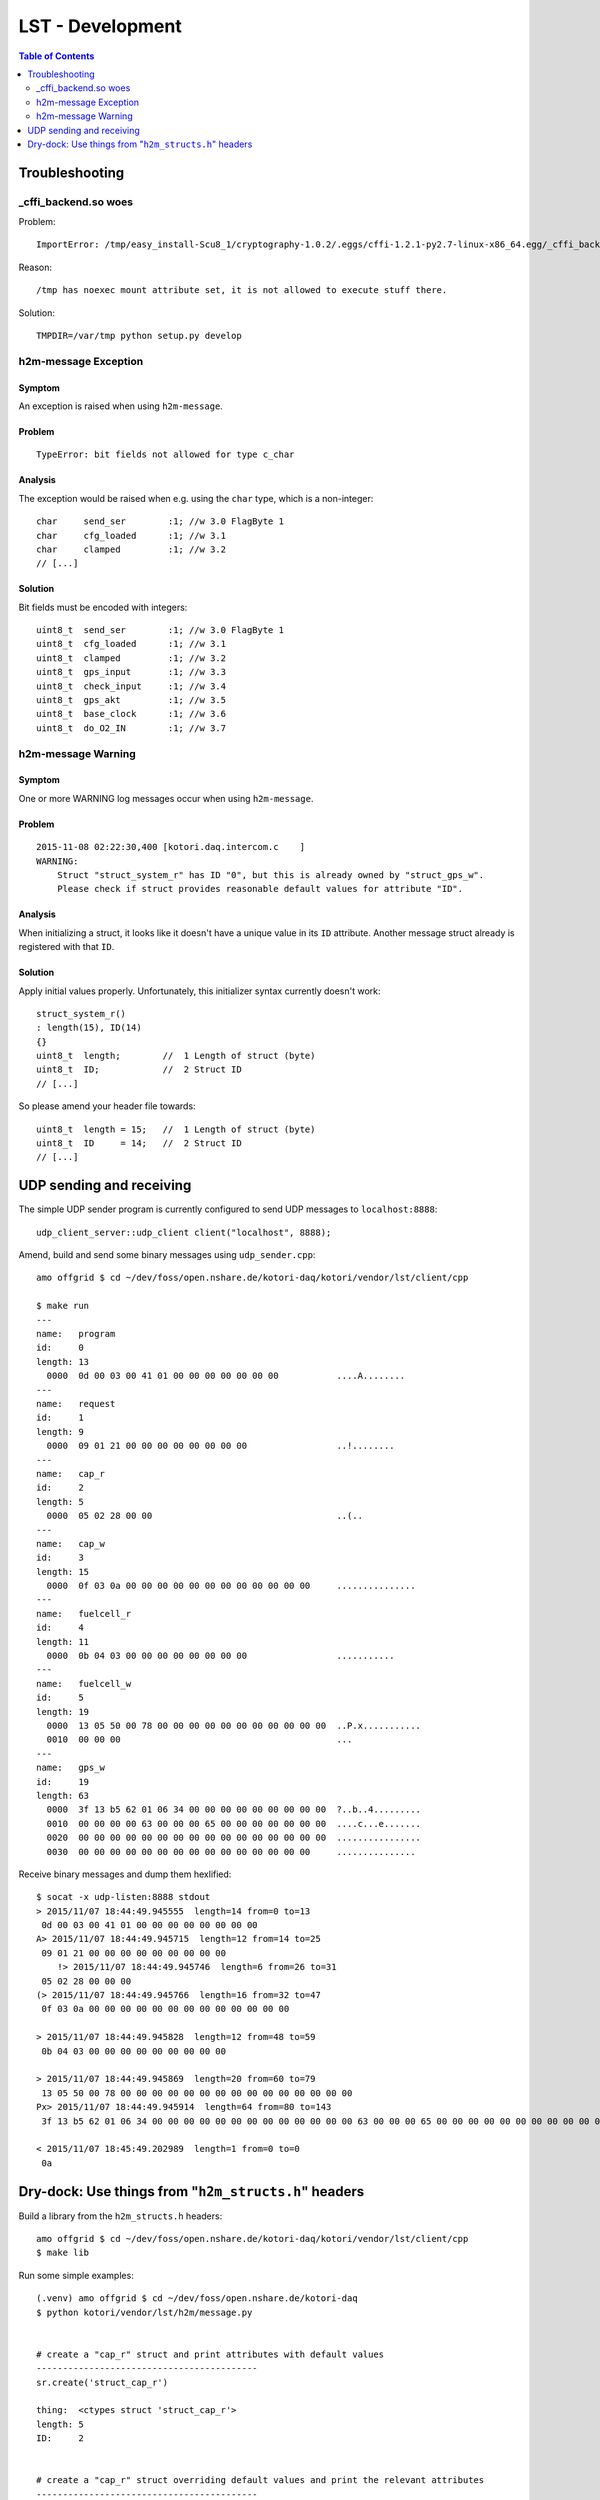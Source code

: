.. _lst-development:

=================
LST - Development
=================

.. contents:: Table of Contents
   :local:
   :depth: 2


Troubleshooting
===============

_cffi_backend.so woes
---------------------
Problem::

    ImportError: /tmp/easy_install-Scu8_1/cryptography-1.0.2/.eggs/cffi-1.2.1-py2.7-linux-x86_64.egg/_cffi_backend.so: failed to map segment from shared object: Operation not permitted

Reason::

    /tmp has noexec mount attribute set, it is not allowed to execute stuff there.

Solution::

    TMPDIR=/var/tmp python setup.py develop


h2m-message Exception
---------------------

Symptom
.......
An exception is raised when using ``h2m-message``.

Problem
.......
::

    TypeError: bit fields not allowed for type c_char

Analysis
........

The exception would be raised when e.g. using the ``char`` type, which is a non-integer::

    char     send_ser        :1; //w 3.0 FlagByte 1
    char     cfg_loaded      :1; //w 3.1
    char     clamped         :1; //w 3.2
    // [...]

Solution
........
Bit fields must be encoded with integers::

    uint8_t  send_ser        :1; //w 3.0 FlagByte 1
    uint8_t  cfg_loaded      :1; //w 3.1
    uint8_t  clamped         :1; //w 3.2
    uint8_t  gps_input       :1; //w 3.3
    uint8_t  check_input     :1; //w 3.4
    uint8_t  gps_akt         :1; //w 3.5
    uint8_t  base_clock      :1; //w 3.6
    uint8_t  do_O2_IN        :1; //w 3.7


h2m-message Warning
-------------------

Symptom
.......
One or more WARNING log messages occur when using ``h2m-message``.

Problem
.......
::

    2015-11-08 02:22:30,400 [kotori.daq.intercom.c    ]
    WARNING:
        Struct "struct_system_r" has ID "0", but this is already owned by "struct_gps_w".
        Please check if struct provides reasonable default values for attribute "ID".

Analysis
........
When initializing a struct, it looks like it doesn't have a unique value in its ``ID`` attribute.
Another message struct already is registered with that ``ID``.

Solution
........
Apply initial values properly. Unfortunately, this initializer syntax currently doesn't work::

    struct_system_r()
    : length(15), ID(14)
    {}
    uint8_t  length;        //  1 Length of struct (byte)
    uint8_t  ID;            //  2 Struct ID
    // [...]

So please amend your header file towards::

    uint8_t  length = 15;   //  1 Length of struct (byte)
    uint8_t  ID     = 14;   //  2 Struct ID
    // [...]



UDP sending and receiving
=========================

The simple UDP sender program is currently configured to send UDP messages to ``localhost:8888``::

    udp_client_server::udp_client client("localhost", 8888);


Amend, build and send some binary messages using ``udp_sender.cpp``::

    amo offgrid $ cd ~/dev/foss/open.nshare.de/kotori-daq/kotori/vendor/lst/client/cpp

    $ make run
    ---
    name:   program
    id:     0
    length: 13
      0000  0d 00 03 00 41 01 00 00 00 00 00 00 00           ....A........
    ---
    name:   request
    id:     1
    length: 9
      0000  09 01 21 00 00 00 00 00 00 00 00                 ..!........
    ---
    name:   cap_r
    id:     2
    length: 5
      0000  05 02 28 00 00                                   ..(..
    ---
    name:   cap_w
    id:     3
    length: 15
      0000  0f 03 0a 00 00 00 00 00 00 00 00 00 00 00 00     ...............
    ---
    name:   fuelcell_r
    id:     4
    length: 11
      0000  0b 04 03 00 00 00 00 00 00 00 00                 ...........
    ---
    name:   fuelcell_w
    id:     5
    length: 19
      0000  13 05 50 00 78 00 00 00 00 00 00 00 00 00 00 00  ..P.x...........
      0010  00 00 00                                         ...
    ---
    name:   gps_w
    id:     19
    length: 63
      0000  3f 13 b5 62 01 06 34 00 00 00 00 00 00 00 00 00  ?..b..4.........
      0010  00 00 00 00 63 00 00 00 65 00 00 00 00 00 00 00  ....c...e.......
      0020  00 00 00 00 00 00 00 00 00 00 00 00 00 00 00 00  ................
      0030  00 00 00 00 00 00 00 00 00 00 00 00 00 00 00     ...............


Receive binary messages and dump them hexlified::

    $ socat -x udp-listen:8888 stdout
    > 2015/11/07 18:44:49.945555  length=14 from=0 to=13
     0d 00 03 00 41 01 00 00 00 00 00 00 00 00
    A> 2015/11/07 18:44:49.945715  length=12 from=14 to=25
     09 01 21 00 00 00 00 00 00 00 00 00
        !> 2015/11/07 18:44:49.945746  length=6 from=26 to=31
     05 02 28 00 00 00
    (> 2015/11/07 18:44:49.945766  length=16 from=32 to=47
     0f 03 0a 00 00 00 00 00 00 00 00 00 00 00 00 00

    > 2015/11/07 18:44:49.945828  length=12 from=48 to=59
     0b 04 03 00 00 00 00 00 00 00 00 00

    > 2015/11/07 18:44:49.945869  length=20 from=60 to=79
     13 05 50 00 78 00 00 00 00 00 00 00 00 00 00 00 00 00 00 00
    Px> 2015/11/07 18:44:49.945914  length=64 from=80 to=143
     3f 13 b5 62 01 06 34 00 00 00 00 00 00 00 00 00 00 00 00 00 63 00 00 00 65 00 00 00 00 00 00 00 00 00 00 00 00 00 00 00 00 00 00 00 00 00 00 00 00 00 00 00 00 00 00 00 00 00 00 00 00 00 00 00

    < 2015/11/07 18:45:49.202989  length=1 from=0 to=0
     0a


Dry-dock: Use things from "``h2m_structs.h``" headers
=====================================================

Build a library from the ``h2m_structs.h`` headers::

    amo offgrid $ cd ~/dev/foss/open.nshare.de/kotori-daq/kotori/vendor/lst/client/cpp
    $ make lib


Run some simple examples::

    (.venv) amo offgrid $ cd ~/dev/foss/open.nshare.de/kotori-daq
    $ python kotori/vendor/lst/h2m/message.py


    # create a "cap_r" struct and print attributes with default values
    ------------------------------------------
    sr.create('struct_cap_r')

    thing:  <ctypes struct 'struct_cap_r'>
    length: 5
    ID:     2


    # create a "cap_r" struct overriding default values and print the relevant attributes
    ------------------------------------------
    sr.create('struct_cap_r', ID=88)

    thing:  <ctypes struct 'struct_cap_r'>
    length: 5
    ID:     88


    # get lowlevel pyclibrary ctypes backend handle of "struct_program"
    ------------------------------------------
    struct_program = sr.get('struct_program')

    struct_program (schema):
    <__main__.StructAdapter object at 0x106e37d90>
    thing:       <class 'kotori.daq.intercom.pyclibrary_ext.backend_ctypes.s'>
    length:      <Field type=c_ubyte, ofs=0, size=1>
    ID:          <Field type=c_ubyte, ofs=1, size=1>
    send_ser:    <Field type=c_ubyte, ofs=2:0, bits=1>
    cfg_loaded:  <Field type=c_ubyte, ofs=2:1, bits=1>
    ------------------------------------------
    struct_program (instance):
    thing:       <ctypes struct 'struct_program'>
    length:      13
    ID:          0


    # get lowlevel pyclibrary ctypes backend handle of "struct_cap_r"
    ------------------------------------------
    thing:  <class 'kotori.daq.intercom.pyclibrary_ext.backend_ctypes.s'>
    length: <Field type=c_ubyte, ofs=0, size=1>
    ID:     <Field type=c_ubyte, ofs=1, size=1>
    FIELDS:
    [(u'length', <class 'ctypes.c_ubyte'>),
     (u'ID', <class 'ctypes.c_ubyte'>),
     (u'voltage_act', <class 'ctypes.c_ushort'>),
     (u'ck', <class 'ctypes.c_ubyte'>)]
    DEFAULTS:
    {u'ID': 2, u'length': 5}
